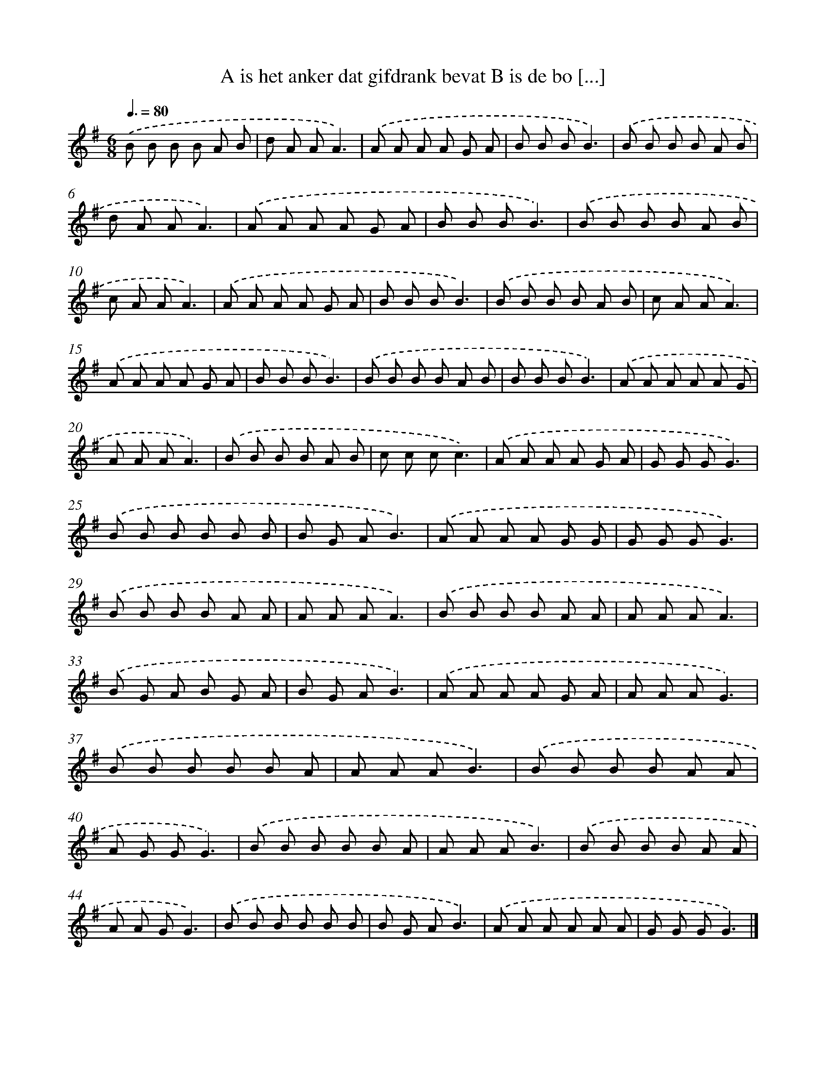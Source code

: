 X: 4232
T: A is het anker dat gifdrank bevat B is de bo [...]
%%abc-version 2.0
%%abcx-abcm2ps-target-version 5.9.1 (29 Sep 2008)
%%abc-creator hum2abc beta
%%abcx-conversion-date 2018/11/01 14:36:07
%%humdrum-veritas 2491015255
%%humdrum-veritas-data 61424658
%%continueall 1
%%barnumbers 0
L: 1/8
M: 6/8
Q: 3/8=80
K: G clef=treble
.('B B B B A B |
d A AA3) |
.('A A A A G A |
B B BB3) |
.('B B B B A B |
d A AA3) |
.('A A A A G A |
B B BB3) |
.('B B B B A B |
c A AA3) |
.('A A A A G A |
B B BB3) |
.('B B B B A B |
c A AA3) |
.('A A A A G A |
B B BB3) |
.('B B B B A B |
B B BB3) |
.('A A A A A G |
A A AA3) |
.('B B B B A B |
c c cc3) |
.('A A A A G A |
G G GG3) |
.('B B B B B B |
B G AB3) |
.('A A A A G G |
G G GG3) |
.('B B B B A A |
A A AA3) |
.('B B B B A A |
A A AA3) |
.('B G A B G A |
B G AB3) |
.('A A A A G A |
A A AG3) |
.('B B B B B A |
A A AB3) |
.('B B B B A A |
A G GG3) |
.('B B B B B A |
A A AB3) |
.('B B B B A A |
A A GG3) |
.('B B B B B B |
B G AB3) |
.('A A A A A A |
G G GG3) |]
